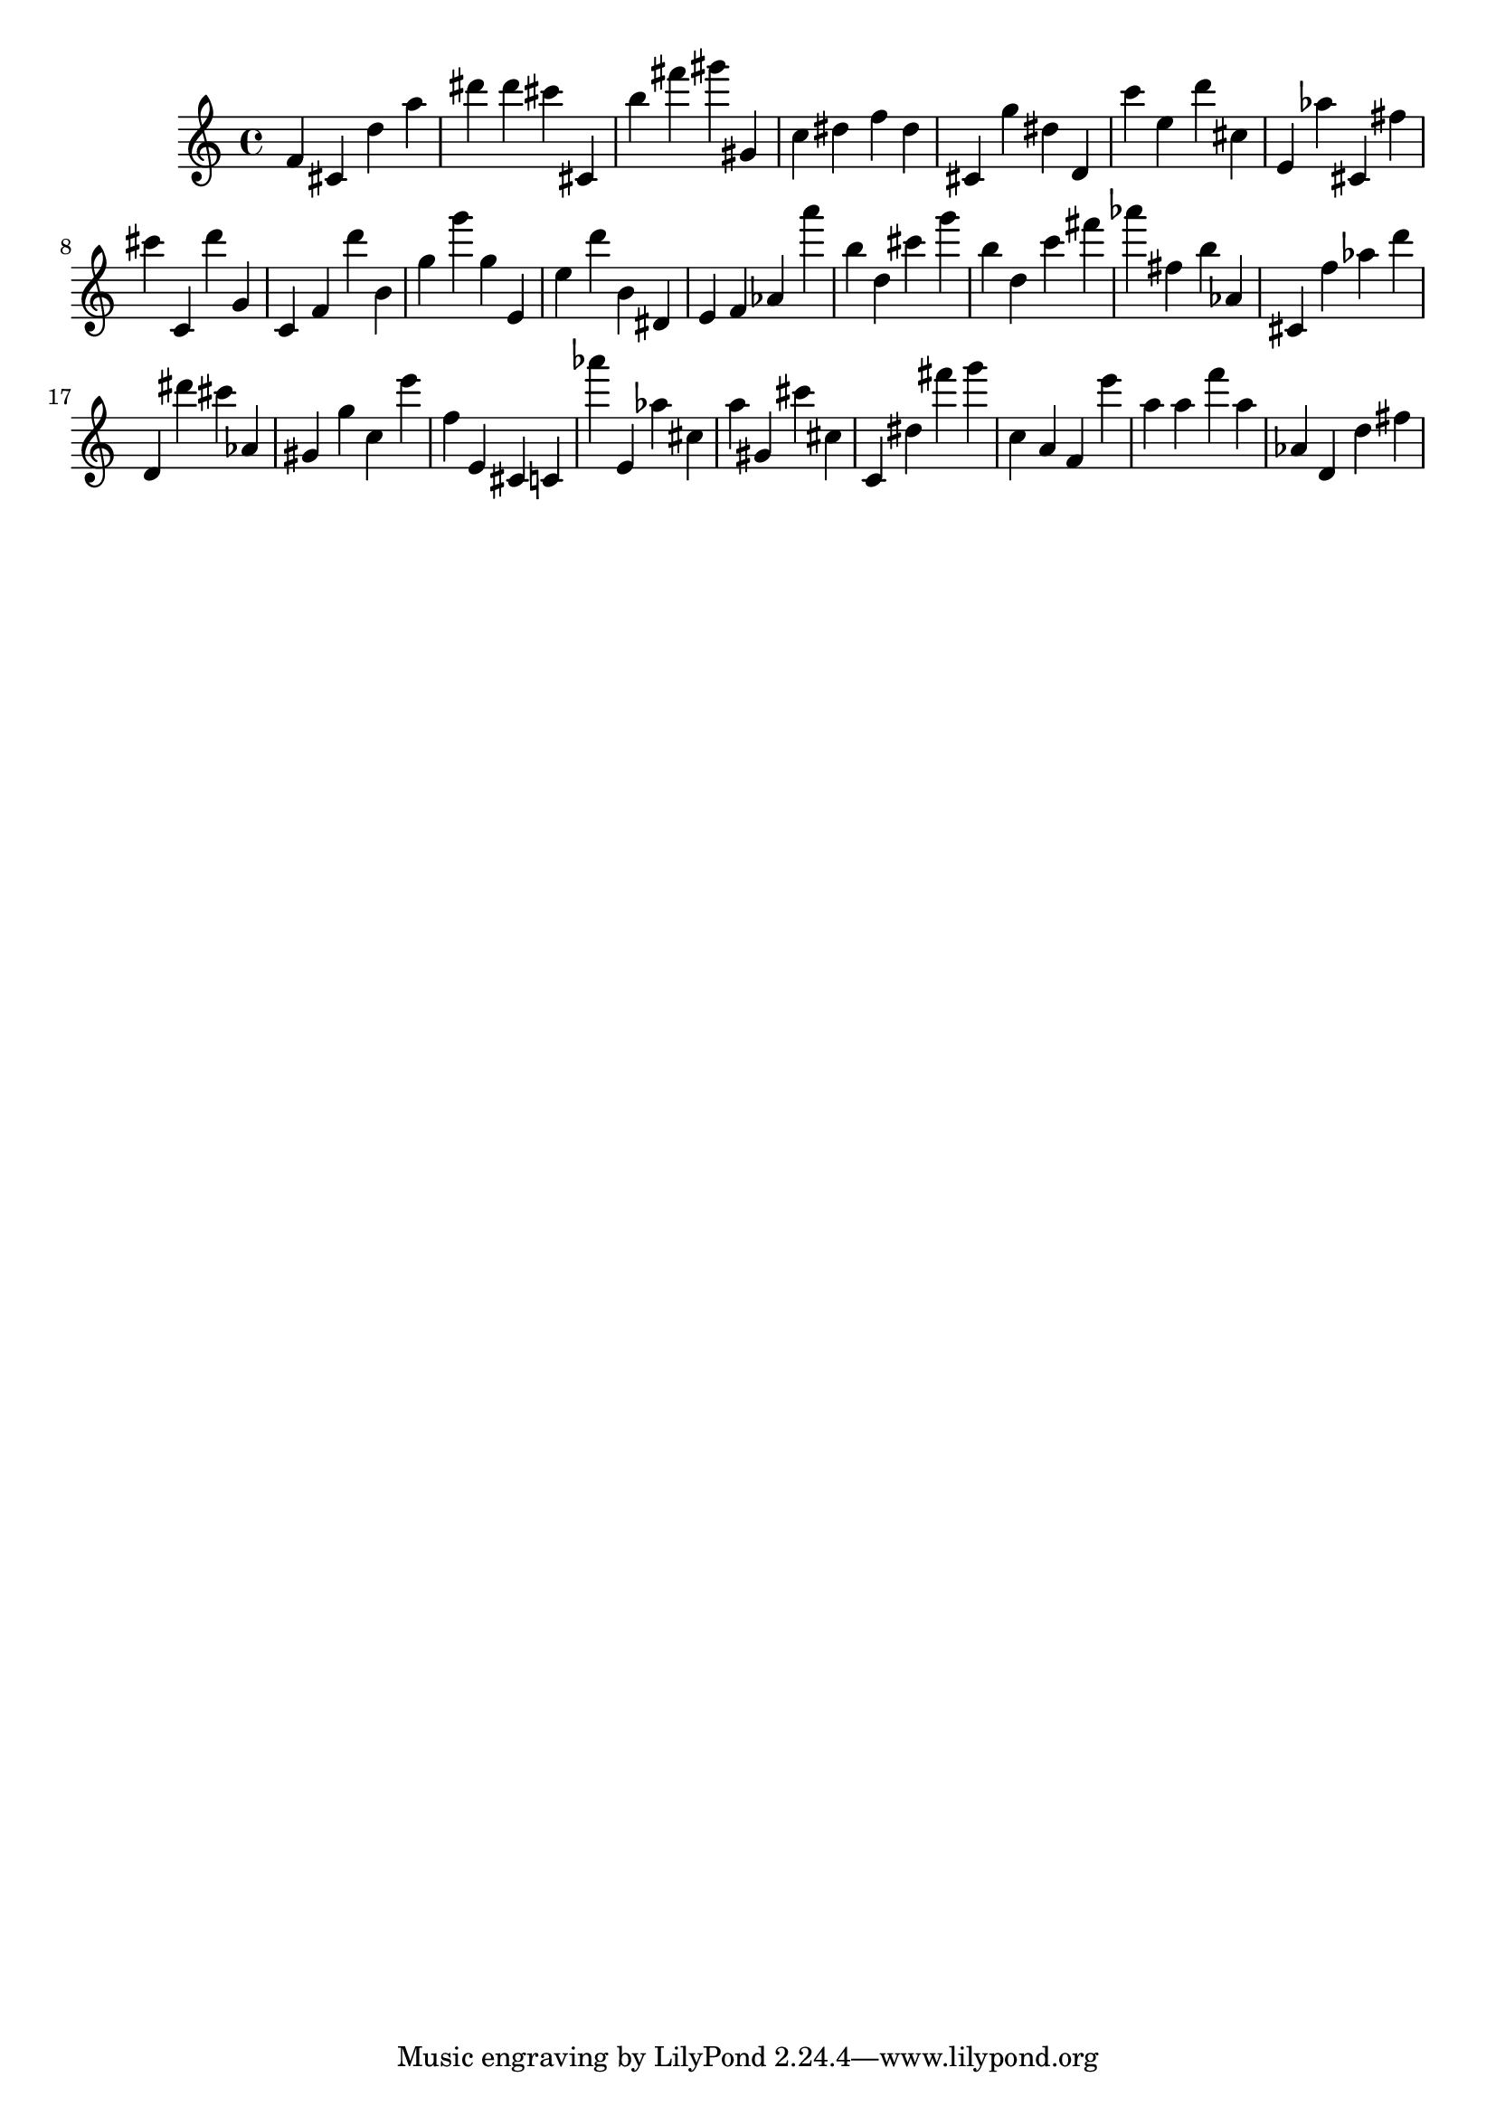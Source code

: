 \version "2.18.2"

\score {

{

\clef treble
f' cis' d'' a'' dis''' dis''' cis''' cis' b'' fis''' gis''' gis' c'' dis'' f'' dis'' cis' g'' dis'' d' c''' e'' d''' cis'' e' as'' cis' fis'' cis''' c' d''' g' c' f' d''' b' g'' g''' g'' e' e'' d''' b' dis' e' f' as' a''' b'' d'' cis''' g''' b'' d'' c''' fis''' as''' fis'' b'' as' cis' f'' as'' d''' d' dis''' cis''' as' gis' g'' c'' e''' f'' e' cis' c' as''' e' as'' cis'' a'' gis' cis''' cis'' c' dis'' fis''' g''' c'' a' f' e''' a'' a'' f''' a'' as' d' d'' fis'' 
}

 \midi { }
 \layout { }
}